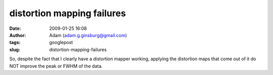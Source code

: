 distortion mapping failures
###########################
:date: 2009-01-25 16:08
:author: Adam (adam.g.ginsburg@gmail.com)
:tags: googlepost
:slug: distortion-mapping-failures

So, despite the fact that I clearly have a distortion mapper working,
applying the distortion maps that come out of it do NOT improve the peak
or FWHM of the data.
